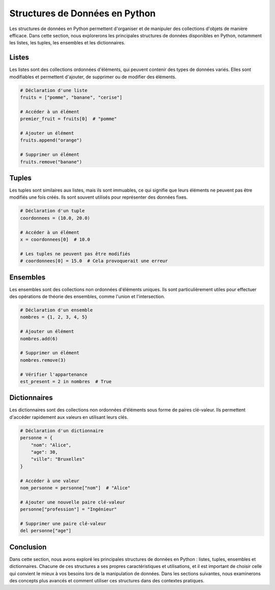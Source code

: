 .. _structures_donnees:

Structures de Données en Python
=================================

Les structures de données en Python permettent d'organiser et de manipuler des collections d'objets de manière efficace. Dans cette section, nous explorerons les principales structures de données disponibles en Python, notamment les listes, les tuples, les ensembles et les dictionnaires.

Listes
------

Les listes sont des collections ordonnées d'éléments, qui peuvent contenir des types de données variés. Elles sont modifiables et permettent d'ajouter, de supprimer ou de modifier des éléments.

.. code-block:: python

    # Déclaration d'une liste
    fruits = ["pomme", "banane", "cerise"]

    # Accéder à un élément
    premier_fruit = fruits[0]  # "pomme"

    # Ajouter un élément
    fruits.append("orange")

    # Supprimer un élément
    fruits.remove("banane")

Tuples
-------

Les tuples sont similaires aux listes, mais ils sont immuables, ce qui signifie que leurs éléments ne peuvent pas être modifiés une fois créés. Ils sont souvent utilisés pour représenter des données fixes.

.. code-block:: python

    # Déclaration d'un tuple
    coordonnees = (10.0, 20.0)

    # Accéder à un élément
    x = coordonnees[0]  # 10.0

    # Les tuples ne peuvent pas être modifiés
    # coordonnees[0] = 15.0  # Cela provoquerait une erreur

Ensembles
---------

Les ensembles sont des collections non ordonnées d'éléments uniques. Ils sont particulièrement utiles pour effectuer des opérations de théorie des ensembles, comme l'union et l'intersection.

.. code-block:: python

    # Déclaration d'un ensemble
    nombres = {1, 2, 3, 4, 5}

    # Ajouter un élément
    nombres.add(6)

    # Supprimer un élément
    nombres.remove(3)

    # Vérifier l'appartenance
    est_present = 2 in nombres  # True

Dictionnaires
-------------

Les dictionnaires sont des collections non ordonnées d'éléments sous forme de paires clé-valeur. Ils permettent d'accéder rapidement aux valeurs en utilisant leurs clés.

.. code-block:: python

    # Déclaration d'un dictionnaire
    personne = {
        "nom": "Alice",
        "age": 30,
        "ville": "Bruxelles"
    }

    # Accéder à une valeur
    nom_personne = personne["nom"]  # "Alice"

    # Ajouter une nouvelle paire clé-valeur
    personne["profession"] = "Ingénieur"

    # Supprimer une paire clé-valeur
    del personne["age"]

Conclusion
----------

Dans cette section, nous avons exploré les principales structures de données en Python : listes, tuples, ensembles et dictionnaires. Chacune de ces structures a ses propres caractéristiques et utilisations, et il est important de choisir celle qui convient le mieux à vos besoins lors de la manipulation de données. Dans les sections suivantes, nous examinerons des concepts plus avancés et comment utiliser ces structures dans des contextes pratiques.
